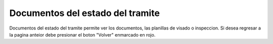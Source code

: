 Documentos del estado del tramite
==============================================
.. image:: _static/propietario/documentosDelEstadoDelTramite.png

Documentos del estado del tramite permite ver los documentos, las planillas de visado o inspeccion. Si desea regresar a la pagina anteior debe presionar el boton "Volver" enmarcado en rojo.


